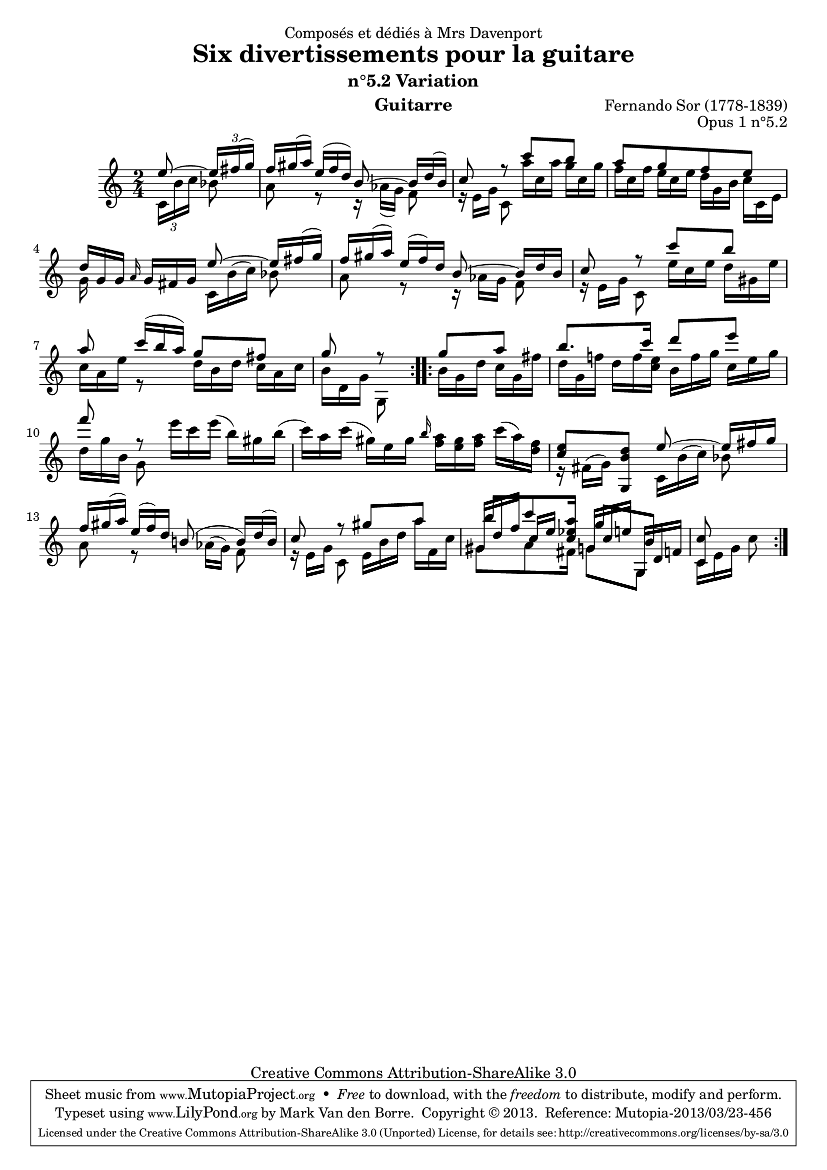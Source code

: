 \version "2.16.1"
\header {
  mutopiatitle = "Divertissements pour la guitare, n°5.2"
  mutopiacomposer = "SorF"
  mutopiaopus = "O 1.5.2"
  mutopiainstrument = "Guitar"
  mutopiasource = "Danish Royal Library early 19th Century edition"
  date = "1820s"
  source = "Golden Music Press/GFA/Frederic Noad facsimile edition"
  style = "Classical"
  copyright = "Creative Commons Attribution-ShareAlike 3.0"
  maintainer = "Mark Van den Borre"
  maintainerEmail = "mark@markvdb.be"
  maintainerWeb = "http://markvdb.be"
  moreInfo = "<p>The maintainer has created MP3 and OGG Vorbis audio files from the MIDI output (which is available above). These are computer generated but will probably sound better than playing the MIDI file on your own system, depending on your setup. Download them:</p><ul><li><a href=\"../ftp/SorF/O1/sor_op_1_5_2/sor_op_1_5_2.mp3\">sor_op_1_5_2.mp3</a></li><li><a href=\"../ftp/SorF/O1/sor_op_1_5_2/sor_op_1_5_2.ogg\">sor_op_1_5_2.ogg</a></li></ul>"
  filename = "sor_op1_5_2.ly"
  dedication = "Composés et dédiés à Mrs Davenport"
  title = "Six divertissements pour la guitare"
  subtitle = "n°5.2 Variation"
  opus = "Opus 1 n°5.2"
  instrument = "Guitarre"
  meter = ""
  composer = "Fernando Sor (1778-1839)"
  enteredby = "Mark Van den Borre"

 footer = "Mutopia-2013/03/23-456"
 tagline = \markup { \override #'(box-padding . 1.0) \override #'(baseline-skip . 2.7) \box \center-column { \abs-fontsize #10 \line { Sheet music from \with-url #"http://www.MutopiaProject.org" \line { \concat { \abs-fontsize #8 www. \abs-fontsize #11 MutopiaProject \abs-fontsize #8 .org } \hspace #0.5 } • \hspace #0.5 \italic Free to download, with the \italic freedom to distribute, modify and perform. } \line { \abs-fontsize #10 \line { Typeset using \with-url #"http://www.LilyPond.org" \line { \concat { \abs-fontsize #8 www. \abs-fontsize #11 LilyPond \abs-fontsize #8 .org }} by \concat { \maintainer . } \hspace #0.5 Copyright © 2013. \hspace #0.5 Reference: \footer } } \line { \abs-fontsize #8 \line { Licensed under the Creative Commons Attribution-ShareAlike 3.0 (Unported) License, for details \concat { see: \hspace #0.3 \with-url #"http://creativecommons.org/licenses/by-sa/3.0" http://creativecommons.org/licenses/by-sa/3.0 } } } } }
}

upperVoice =  \relative c' {
 \repeat volta 2 {
  \set tupletSpannerDuration = #(ly:make-moment 1 8)
  \override TupletBracket #'bracket-visibility = ##f
  \partial 4 \voiceOne e'8 ~ \times 2/3 {e16[ fis( g)]}|                                        %1
  \override TupletNumber #'stencil = ##f
  \times 2/3 {f[ gis( a)] e([ f d)]} b8 ~ \times 2/3 {b16[ d( b)]}|				%2
  c8 r c' b|											%3
  a[ g f e]|											%4
  \times 2/3 { d16[ g, g]} \grace a \times 2/3 {g[ fis g]} e'8 ~ \times 2/3 {e16[ fis( g)]}|	%5
  \times 2/3 {f[ gis( a)] e( f) d} b8 ~ \times 2/3 {b16[ d b]}| 				%6
  c8 r c' b |											%7
  a \times 2/3 {c16([ b a)]} g8 fis|								%8
  g r												%9
 }
 \repeat volta 2 {
  g a|												%10
  b8. c16 d8 e|											%11
  f r \oneVoice \times 2/3 {e16[ c e(] b)[ gis b(]}|					%12
  \times 2/3 {c)[ a c(] gis)[ e gis] \grace b <a f>[ <gis e> <a f>] c( a) <f d>}|		%13
  \voiceOne <e c>8 <d b g,> e ~ \times 2/3 {e16[ fis g]}|						%14 facsimile says <d b e,,>
  \times 2/3 {f16[ gis( a)] e( f) d} b!8( \times 2/3 {b16)[ d( b)]}|		%15
  \shiftOn c8 r \shiftOff gis' a|								%16
  \shiftOn b \shiftOff										%17.1
  \times 2/3 {c8 <a es c>16} 							%17.2
  \shiftOn g8											%17.3
  b,|											%17.4
  <c c,> s										%18
 }
}

middleVoice =  \relative c' {
 \set tupletSpannerDuration = #(ly:make-moment 1 8)
 \override TupletBracket #'bracket-visibility = ##f
 \override TupletNumber #'stencil = ##f
 \voiceOne
 \repeat volta 2 {
  \partial 4 s4
  s2 s s s s s s s4
 }
 \repeat volta 2 {
  s4 s2 s s s s s 
  \times 2/3 {gis'16[ d' f]} 								%17.1
  \times 2/3 {\shiftOn c[ e] s}								%17.2
  \times 2/3 {\shiftOff g,16[ c e]}							%17.3
  \times 2/3 {g,,16[ d' f]}|								%17.4 facsimile doesn't undo fis
  s4
 }
}
lowerVoice =  \relative c' {
 \set tupletSpannerDuration = #(ly:make-moment 1 8)
 \override TupletBracket #'bracket-visibility = ##f
 \voiceTwo
 \repeat volta 2 {
  \partial 4 \times 2/3 {c16[ b' c]} bes8				%1
  \override TupletNumber #'stencil = ##f
  a r \times 2/3 {r16 as([ g)]} f8|								%2
  \times 2/3 {r16 e[ g]} c,8 \times 2/3 {a''16[ c, a'] g c, g'}|				%3
  \times 2/3 {f[ c f] e[ c e] d[ g, b] c[ c, e]}|						%4
  \slurUp \times 2/3 {g s8 s8. c,16[ b'( c)]} bes8|						%5
  a r \times 2/3 {r16 as[ g]} f8|								%6
  \times 2/3 {r16 e[ g]} c,8 \times 2/3 {e'16[ c e] d[ gis, e']}|				%7
  \times 2/3 {c[ a e']} r8 \times 2/3 {d16[ b d] c[ a c]}|					%8
  \times 2/3 {b[ d, g]} g,8									%9
 }
 \repeat volta 2 {
  \times 2/3 {b'16[ g d'] c[ g fis']}|								%10
  \times 2/3 {d[ g, f'!] d[ f <e c>] b[ f' g] c,[ e g]}|					%11
  \times 2/3 {d[ g b,]} g8 s4|									%12
  s2|												%13
  \times 2/3 {r16 fis([ g)] s8. c,16[ b'( c)]} bes8|						%14
  a r \times 2/3 {s16 as([ g)]} f8|								%15
  \times 2/3 {r16 e[ g]} c,8 \times 2/3 {e16[ b' d] a'[ f, c']}|				%16
  gis8												%17.1
  \times 2/3 {a8 fis16]}									%17.2
  g8												%17.3
  g,8|												%17.4
  \times 2/3 {c16[ e g]} c8						%18
 }
}
\score {
 \context Staff <<
  \time 2/4 %Original says "C"
  \override Staff.NoteCollision #'merge-differently-dotted = ##t
  \override Staff.NoteCollision #'merge-differently-headed = ##t
  \context Voice = "one" \upperVoice
  \context Voice = "two" \middleVoice
  \context Voice = "three" \lowerVoice
  >>
  \layout{}
  \midi{}
}
